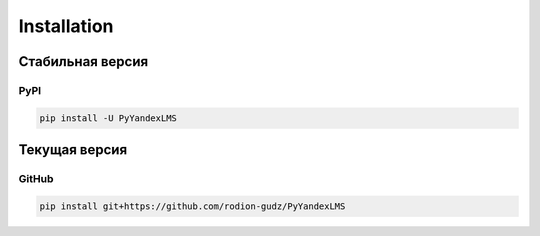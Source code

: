############
Installation
############

Стабильная версия
=======================

PyPI
---------

.. code-block:: bash

    pip install -U PyYandexLMS

Текущая версия
=======================

GitHub
-----------

.. code-block:: bash

    pip install git+https://github.com/rodion-gudz/PyYandexLMS